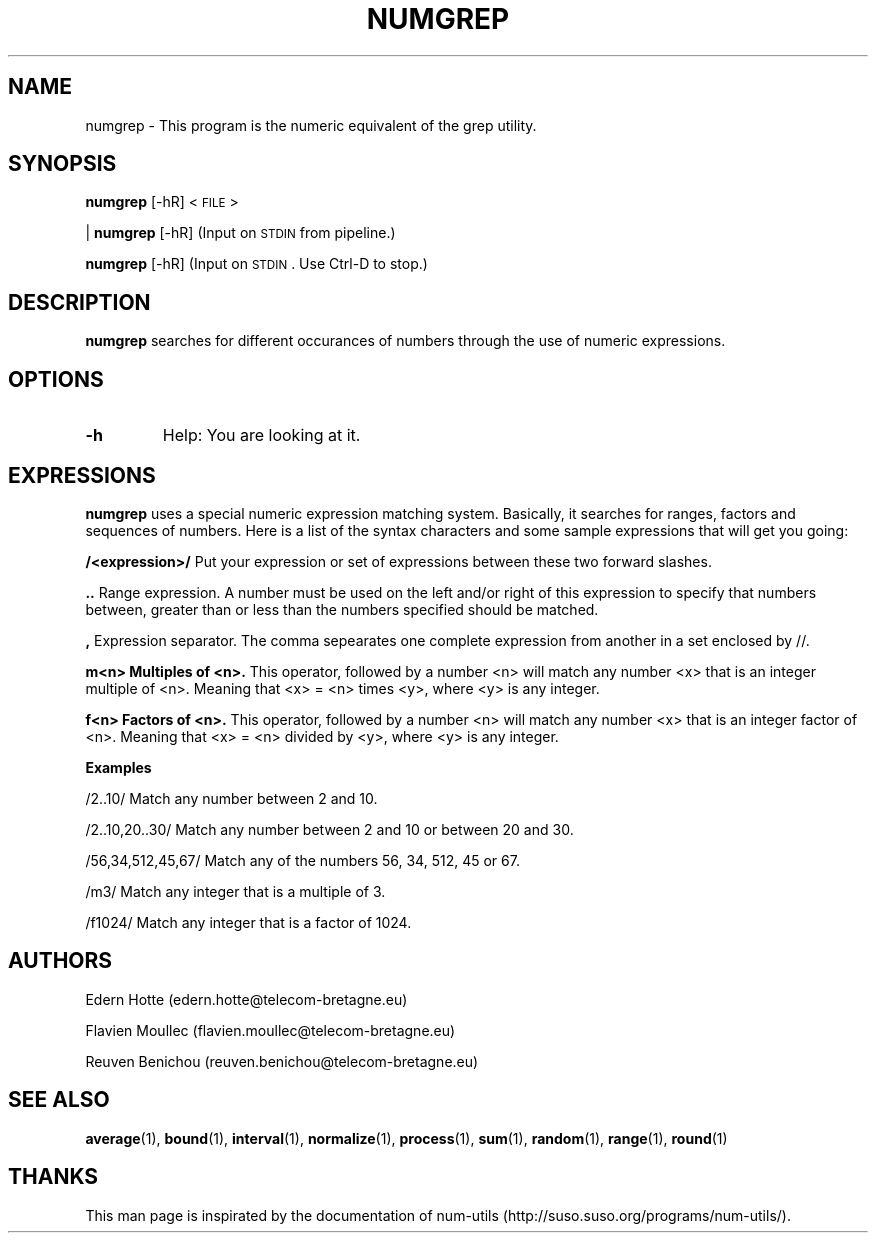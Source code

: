 .\"
.TH NUMGREP 1 "April,2011" "" "man page"
.SH "NAME"
numgrep - This program is the numeric equivalent of the grep utility.
.SH "SYNOPSIS"
\fBnumgrep\fR [\-hR] <\s-1FILE\s0>
.PP
| \fBnumgrep\fR [\-hR] (Input on \s-1STDIN\s0 from pipeline.)
.PP
\fBnumgrep\fR [\-hR] (Input on \s-1STDIN\s0. Use Ctrl-D to stop.)
.SH "DESCRIPTION"
.B numgrep 
searches for different occurances of numbers through the use of numeric expressions.
.SH "OPTIONS"
.TP
.B -h
Help: You are looking at it.
.SH "EXPRESSIONS"
.IX Header EXPRESSIONS
.B numgrep
uses a special numeric expression matching system. Basically,
it searches for ranges, factors and sequences of numbers. Here is a list
of the syntax characters and some sample expressions that will get you
going:
.PP
.B /<expression>/
Put your expression or set of expressions between these two forward slashes.
.PP
.B ..   
Range expression. A number must be used on the left
and/or right of this expression to specify that numbers
between, greater than or less than the numbers specified
should be matched.
.PP
.B ,
Expression separator. The comma sepearates one complete
expression from another in a set enclosed by //.
.PP
.B m<n> Multiples of <n>.
This operator, followed by a number
<n> will match any number <x> that is an integer
multiple of <n>.  Meaning that <x> = <n> times <y>,
where <y> is any integer.
.PP
.B f<n> Factors of <n>.
This operator, followed by a number <n>
will match any number <x> that is an integer factor of <n>.
Meaning that <x> = <n> divided by <y>, where <y> is any integer.
.PP
.B Examples
.PP
/2..10/  Match any number between 2 and 10.
.PP
/2..10,20..30/  Match any number between 2 and 10 or between 20 and 30.
.PP
/56,34,512,45,67/  Match any of the numbers 56, 34, 512, 45 or 67.
.PP
/m3/  Match any integer that is a multiple of 3.
.PP
/f1024/  Match any integer that is a factor of 1024.

.SH "AUTHORS"
.PP
Edern Hotte (edern.hotte@telecom-bretagne.eu)
.PP
Flavien Moullec (flavien.moullec@telecom-bretagne.eu)
.PP
Reuven Benichou (reuven.benichou@telecom-bretagne.eu)
.SH "SEE ALSO"
\fBaverage\fR\|(1), \fBbound\fR\|(1), \fBinterval\fR\|(1), \fBnormalize\fR\|(1), \fBprocess\fR\|(1), \fBsum\fR\|(1), \fBrandom\fR\|(1), \fBrange\fR\|(1), \fBround\fR\|(1)
.SH "THANKS"
This man page is inspirated by the documentation of num-utils (http://suso.suso.org/programs/num-utils/).

